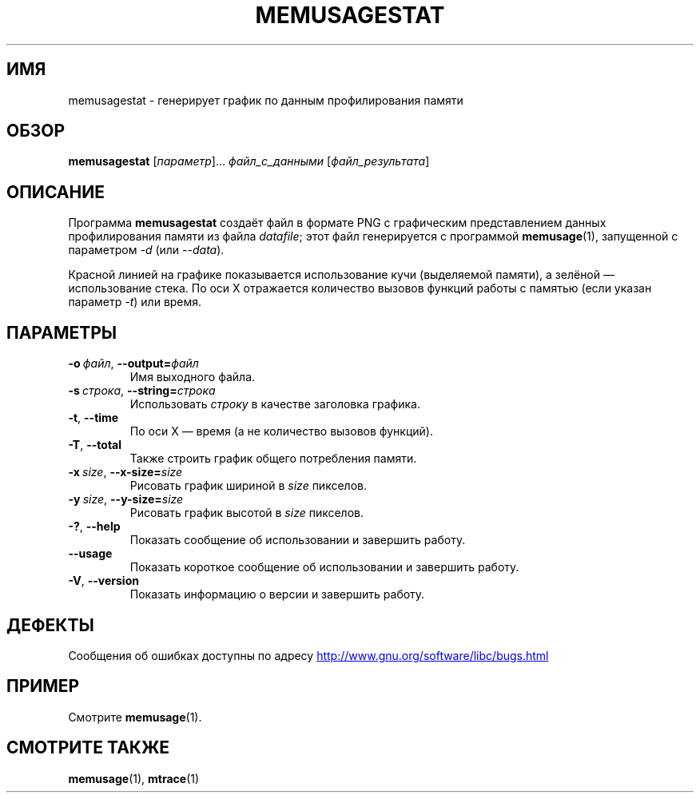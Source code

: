 .\" -*- mode: troff; coding: UTF-8 -*-
.\" Copyright (c) 2013, Peter Schiffer <pschiffe@redhat.com>
.\"
.\" %%%LICENSE_START(GPLv2+_DOC_FULL)
.\" This is free documentation; you can redistribute it and/or
.\" modify it under the terms of the GNU General Public License as
.\" published by the Free Software Foundation; either version 2 of
.\" the License, or (at your option) any later version.
.\"
.\" The GNU General Public License's references to "object code"
.\" and "executables" are to be interpreted as the output of any
.\" document formatting or typesetting system, including
.\" intermediate and printed output.
.\"
.\" This manual is distributed in the hope that it will be useful,
.\" but WITHOUT ANY WARRANTY; without even the implied warranty of
.\" MERCHANTABILITY or FITNESS FOR A PARTICULAR PURPOSE.  See the
.\" GNU General Public License for more details.
.\"
.\" You should have received a copy of the GNU General Public
.\" License along with this manual; if not, see
.\" <http://www.gnu.org/licenses/>.
.\" %%%LICENSE_END
.\"*******************************************************************
.\"
.\" This file was generated with po4a. Translate the source file.
.\"
.\"*******************************************************************
.TH MEMUSAGESTAT 1 2019\-03\-06 GNU "Руководство программиста Linux"
.SH ИМЯ
memusagestat \-  генерирует график по данным профилирования памяти
.SH ОБЗОР
\fBmemusagestat\fP [\fIпараметр\fP]... \fIфайл_с_данными\fP [\fIфайл_результата\fP]
.SH ОПИСАНИЕ
Программа \fBmemusagestat\fP создаёт файл в формате PNG с графическим
представлением данных профилирования памяти из файла \fIdatafile\fP; этот файл
генерируется с программой \fBmemusage\fP(1), запущенной с параметром \fI\-d\fP (или
\fI\-\-data\fP).
.PP
Красной линией на графике показывается использование кучи (выделяемой
памяти), а зелёной — использование стека. По оси Х отражается количество
вызовов функций работы с памятью (если указан параметр \fI\-t\fP) или время.
.SH ПАРАМЕТРЫ
.TP 
\fB\-o\ \fP\fIфайл\fP,\ \fB\-\-output=\fP\fIфайл\fP
Имя выходного файла.
.TP 
\fB\-s\ \fP\fIстрока\fP,\ \fB\-\-string=\fP\fIстрока\fP
Использовать \fIстроку\fP в качестве заголовка графика.
.TP 
\fB\-t\fP,\ \fB\-\-time\fP
По оси X — время (а не количество вызовов функций).
.TP 
\fB\-T\fP,\ \fB\-\-total\fP
Также строить график общего потребления памяти.
.TP 
\fB\-x\ \fP\fIsize\fP,\ \fB\-\-x\-size=\fP\fIsize\fP
Рисовать график шириной в \fIsize\fP пикселов.
.TP 
\fB\-y\ \fP\fIsize\fP,\ \fB\-\-y\-size=\fP\fIsize\fP
Рисовать график высотой в \fIsize\fP пикселов.
.TP 
\fB\-?\fP,\ \fB\-\-help\fP
Показать сообщение об использовании и завершить работу.
.TP 
\fB\-\-usage\fP
Показать короткое сообщение об использовании и завершить работу.
.TP 
\fB\-V\fP,\ \fB\-\-version\fP
Показать информацию о версии и завершить работу.
.SH ДЕФЕКТЫ
Сообщения об ошибках доступны по адресу
.UR http://www.gnu.org/software/libc/bugs.html
.UE
.SH ПРИМЕР
Смотрите \fBmemusage\fP(1).
.SH "СМОТРИТЕ ТАКЖЕ"
\fBmemusage\fP(1), \fBmtrace\fP(1)
